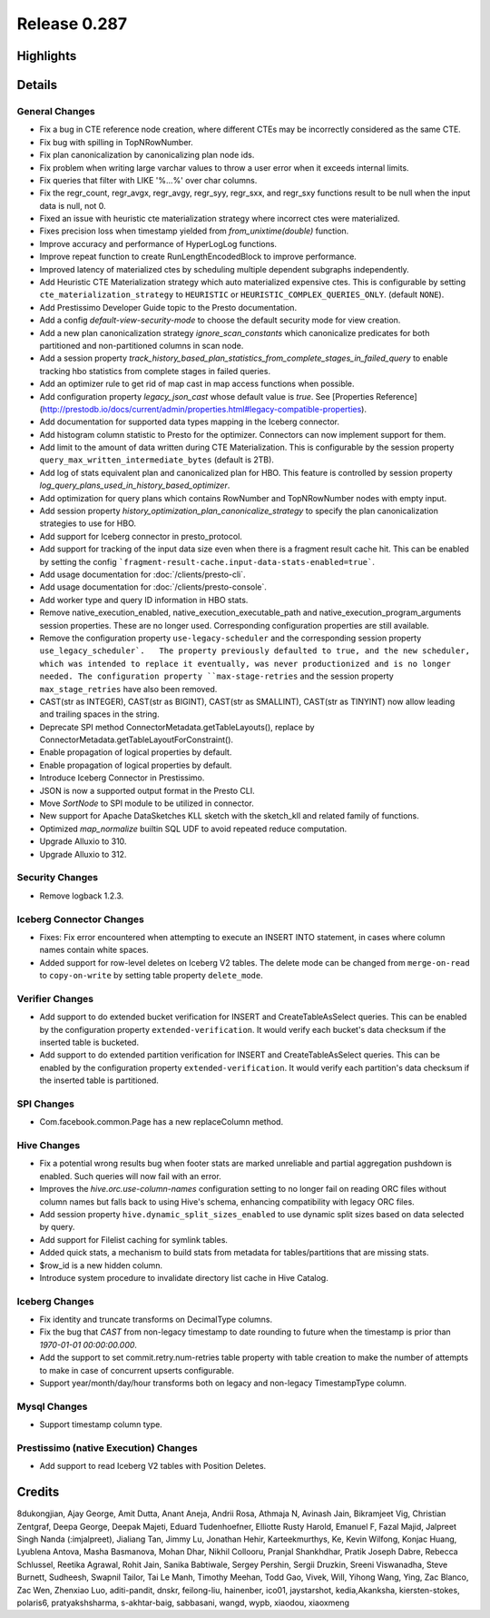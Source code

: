 =============
Release 0.287
=============

**Highlights**
==============

**Details**
===========

General Changes
_______________
* Fix a bug in CTE reference node creation, where different CTEs may be incorrectly considered as the same CTE.
* Fix bug with spilling in TopNRowNumber.
* Fix plan canonicalization by canonicalizing plan node ids.
* Fix problem when writing large varchar values to throw a user error when it exceeds internal limits.
* Fix queries that filter with LIKE '%...%' over char columns.
* Fix the regr_count, regr_avgx, regr_avgy, regr_syy, regr_sxx, and regr_sxy functions result to be null when the input data is null, not 0.
* Fixed an issue with heuristic cte materialization strategy where incorrect ctes were materialized.
* Fixes precision loss when timestamp yielded from `from_unixtime(double)` function.
* Improve accuracy and performance of HyperLogLog functions.
* Improve repeat function to create RunLengthEncodedBlock to improve performance.
* Improved latency of materialized ctes by scheduling multiple dependent subgraphs independently.
* Add Heuristic CTE Materialization strategy which auto materialized expensive ctes. This is configurable by setting ``cte_materialization_strategy`` to ``HEURISTIC`` or ``HEURISTIC_COMPLEX_QUERIES_ONLY``. (default ``NONE``).
* Add Prestissimo Developer Guide topic to the Presto documentation.
* Add a config `default-view-security-mode` to choose the default security mode for view creation.
* Add a new plan canonicalization strategy `ignore_scan_constants` which canonicalize predicates for both partitioned and non-partitioned columns in scan node.
* Add a session property `track_history_based_plan_statistics_from_complete_stages_in_failed_query` to enable tracking hbo statistics from complete stages in failed queries.
* Add an optimizer rule to get rid of map cast in map access functions when possible.
* Add configuration property `legacy_json_cast` whose default value is `true`. See [Properties Reference](http://prestodb.io/docs/current/admin/properties.html#legacy-compatible-properties).
* Add documentation for supported data types mapping in the Iceberg connector.
* Add histogram column statistic to Presto for the optimizer. Connectors can now implement support for them.
* Add limit to the amount of data written during CTE Materialization. This is configurable by the session property ``query_max_written_intermediate_bytes`` (default is 2TB).
* Add log of stats equivalent plan and canonicalized plan for HBO. This feature is controlled by session property `log_query_plans_used_in_history_based_optimizer`.
* Add optimization for query plans which contains RowNumber and TopNRowNumber nodes with empty input.
* Add session property `history_optimization_plan_canonicalize_strategy` to specify the plan canonicalization strategies to use for HBO.
* Add support for Iceberg connector in presto_protocol.
* Add support for tracking of the input data size even when there is a fragment result cache hit. This can be enabled by setting the config ```fragment-result-cache.input-data-stats-enabled=true```.
* Add usage documentation for :doc:`/clients/presto-cli`.
* Add usage documentation for :doc:`/clients/presto-console`.
* Add worker type and query ID information in HBO stats.
* Remove native_execution_enabled, native_execution_executable_path and native_execution_program_arguments session properties. These are no longer used. Corresponding configuration properties are still available.
* Remove the configuration property ``use-legacy-scheduler`` and the corresponding session property ``use_legacy_scheduler`.   The property previously defaulted to true, and the new scheduler, which was intended to replace it eventually, was never productionized and is no longer needed. The configuration property ``max-stage-retries`` and the session property ``max_stage_retries`` have also been removed.
* CAST(str as INTEGER), CAST(str as BIGINT), CAST(str as SMALLINT), CAST(str as TINYINT) now allow leading and trailing spaces in the string.
* Deprecate SPI method ConnectorMetadata.getTableLayouts(), replace by ConnectorMetadata.getTableLayoutForConstraint().
* Enable propagation of logical properties by default.
* Enable propagation of logical properties by default.
* Introduce Iceberg Connector in Prestissimo.
* JSON is now a supported output format in the Presto CLI.
* Move `SortNode` to SPI module to be utilized in connector.
* New support for Apache DataSketches KLL sketch with the sketch_kll and related family of functions.
* Optimized `map_normalize` builtin SQL UDF to avoid repeated reduce computation.
* Upgrade Alluxio to 310.
* Upgrade Alluxio to 312.

Security Changes
________________
* Remove logback 1.2.3.

Iceberg Connector Changes
_________________________
* Fixes: Fix error encountered when attempting to execute an INSERT INTO statement, in cases where column names contain white spaces.
* Added support for row-level deletes on Iceberg V2 tables. The delete mode can be changed from ``merge-on-read`` to ``copy-on-write`` by setting table property ``delete_mode``.

Verifier Changes
________________
* Add support to do extended bucket verification for INSERT and CreateTableAsSelect queries. This can be enabled by the configuration property ``extended-verification``. It would verify each bucket's data checksum if the inserted table is bucketed.
* Add support to do extended partition verification for INSERT and CreateTableAsSelect queries. This can be enabled by the configuration property ``extended-verification``. It would verify each partition's data checksum if the inserted table is partitioned.

SPI Changes
___________
* Com.facebook.common.Page has a new replaceColumn method.

Hive Changes
____________
* Fix a potential wrong results bug when footer stats are marked unreliable and partial aggregation pushdown is enabled.  Such queries will now fail with an error.
* Improves the `hive.orc.use-column-names` configuration setting to no longer fail on reading ORC files without column names but falls back to using Hive's schema, enhancing compatibility with legacy ORC files.
* Add session property ``hive.dynamic_split_sizes_enabled`` to use dynamic split sizes based on data selected by query.
* Add support for Filelist caching for symlink tables.
* Added quick stats, a mechanism to build stats from metadata for tables/partitions that are missing stats.
* $row_id is a new hidden column.
* Introduce system procedure to invalidate directory list cache in Hive Catalog.

Iceberg Changes
_______________
* Fix identity and truncate transforms on DecimalType columns.
* Fix the bug that `CAST` from non-legacy timestamp to date rounding to future when the timestamp is prior than `1970-01-01 00:00:00.000`.
* Add the support to set commit.retry.num-retries table property with table creation to make the number of attempts to make in case of concurrent upserts configurable.
* Support year/month/day/hour transforms both on legacy and non-legacy TimestampType column.

Mysql Changes
_____________
* Support timestamp column type.

Prestissimo (native Execution) Changes
______________________________________
* Add support to read Iceberg V2 tables with Position Deletes.

**Credits**
===========

8dukongjian, Ajay George, Amit Dutta, Anant Aneja, Andrii Rosa, Athmaja N, Avinash Jain, Bikramjeet Vig, Christian Zentgraf, Deepa George, Deepak Majeti, Eduard Tudenhoefner, Elliotte Rusty Harold, Emanuel F, Fazal Majid, Jalpreet Singh Nanda (:imjalpreet), Jialiang Tan, Jimmy Lu, Jonathan Hehir, Karteekmurthys, Ke, Kevin Wilfong, Konjac Huang, Lyublena Antova, Masha Basmanova, Mohan Dhar, Nikhil Collooru, Pranjal Shankhdhar, Pratik Joseph Dabre, Rebecca Schlussel, Reetika Agrawal, Rohit Jain, Sanika Babtiwale, Sergey Pershin, Sergii Druzkin, Sreeni Viswanadha, Steve Burnett, Sudheesh, Swapnil Tailor, Tai Le Manh, Timothy Meehan, Todd Gao, Vivek, Will, Yihong Wang, Ying, Zac Blanco, Zac Wen, Zhenxiao Luo, aditi-pandit, dnskr, feilong-liu, hainenber, ico01, jaystarshot, kedia,Akanksha, kiersten-stokes, polaris6, pratyakshsharma, s-akhtar-baig, sabbasani, wangd, wypb, xiaodou, xiaoxmeng
